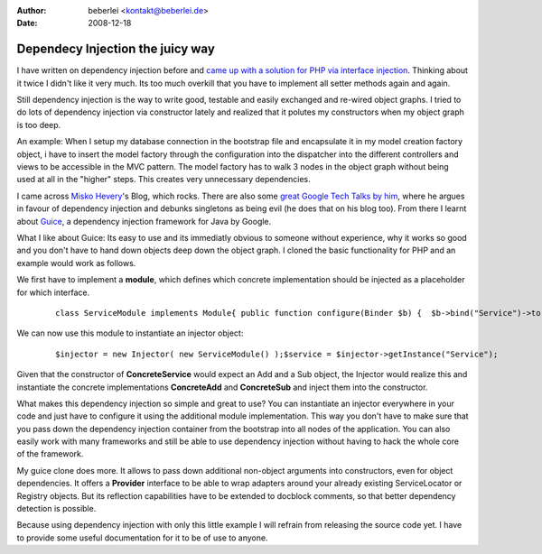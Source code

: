 :author: beberlei <kontakt@beberlei.de>
:date: 2008-12-18

Dependecy Injection the juicy way
=================================

I have written on dependency injection before and `came up with a
solution for PHP via interface
injection <http://www.whitewashing.de/blog/articles/83>`_. Thinking
about it twice I didn't like it very much. Its too much overkill that
you have to implement all setter methods again and again.

Still dependency injection is the way to write good, testable and easily
exchanged and re-wired object graphs. I tried to do lots of dependency
injection via constructor lately and realized that it polutes my
constructors when my object graph is too deep.

An example: When I setup my database connection in the bootstrap file
and encapsulate it in my model creation factory object, i have to insert
the model factory through the configuration into the dispatcher into the
different controllers and views to be accessible in the MVC pattern. The
model factory has to walk 3 nodes in the object graph without being used
at all in the "higher" steps. This creates very unnecessary
dependencies.

I came across `Misko Hevery <http://misko.hevery.com/>`_'s Blog, which
rocks. There are also some `great Google Tech Talks by
him <http://www.youtube.com/results?search_query=misko+hevery&search_type=&aq=f>`_,
where he argues in favour of dependency injection and debunks singletons
as being evil (he does that on his blog too). From there I learnt about
`Guice <http://code.google.com/p/google-guice/>`_, a dependency
injection framework for Java by Google.

What I like about Guice: Its easy to use and its immediatly obvious to
someone without experience, why it works so good and you don't have to
hand down objects deep down the object graph. I cloned the basic
functionality for PHP and an example would work as follows.

We first have to implement a **module**, which defines which concrete
implementation should be injected as a placeholder for which interface.

    ::

        class ServiceModule implements Module{ public function configure(Binder $b) {  $b->bind("Service")->to("ConcreteService");  $b->bind("Add")->to("ConcreteAdd");  $b->bind("Sub")->to("ConcreteSub"); }}

We can now use this module to instantiate an injector object:

    ::

        $injector = new Injector( new ServiceModule() );$service = $injector->getInstance("Service");

Given that the constructor of **ConcreteService** would expect an Add
and a Sub object, the Injector would realize this and instantiate the
concrete implementations **ConcreteAdd** and **ConcreteSub** and inject
them into the constructor.

What makes this dependency injection so simple and great to use? You can
instantiate an injector everywhere in your code and just have to
configure it using the additional module implementation. This way you
don't have to make sure that you pass down the dependency injection
container from the bootstrap into all nodes of the application. You can
also easily work with many frameworks and still be able to use
dependency injection without having to hack the whole core of the
framework.

My guice clone does more. It allows to pass down additional non-object
arguments into constructors, even for object dependencies. It offers a
**Provider** interface to be able to wrap adapters around your already
existing ServiceLocator or Registry objects. But its reflection
capabilities have to be extended to docblock comments, so that better
dependency detection is possible.

Because using dependency injection with only this little example I will
refrain from releasing the source code yet. I have to provide some
useful documentation for it to be of use to anyone.
